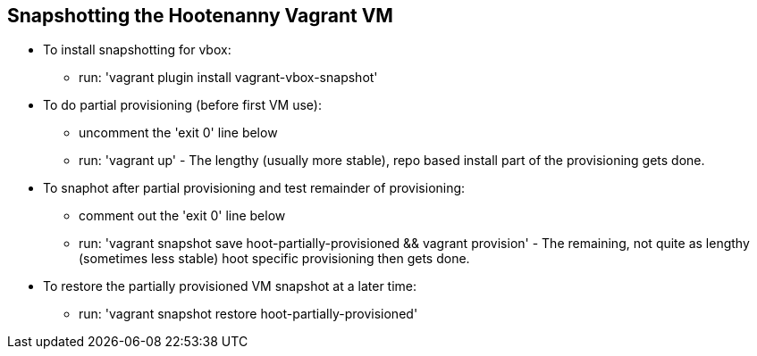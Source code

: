 
== Snapshotting the Hootenanny Vagrant VM

* To install snapshotting for vbox:
** run: 'vagrant plugin install vagrant-vbox-snapshot'
* To do partial provisioning (before first VM use): 
** uncomment the 'exit 0' line below
** run: 'vagrant up' - The lengthy (usually more stable), repo based install part of the provisioning gets done.
* To snaphot after partial provisioning and test remainder of provisioning: 
** comment out the 'exit 0' line below
** run: 'vagrant snapshot save hoot-partially-provisioned && vagrant provision' - The remaining, not quite as lengthy (sometimes less stable) hoot specific provisioning then gets done.
* To restore the partially provisioned VM snapshot at a later time: 
** run: 'vagrant snapshot restore hoot-partially-provisioned'
